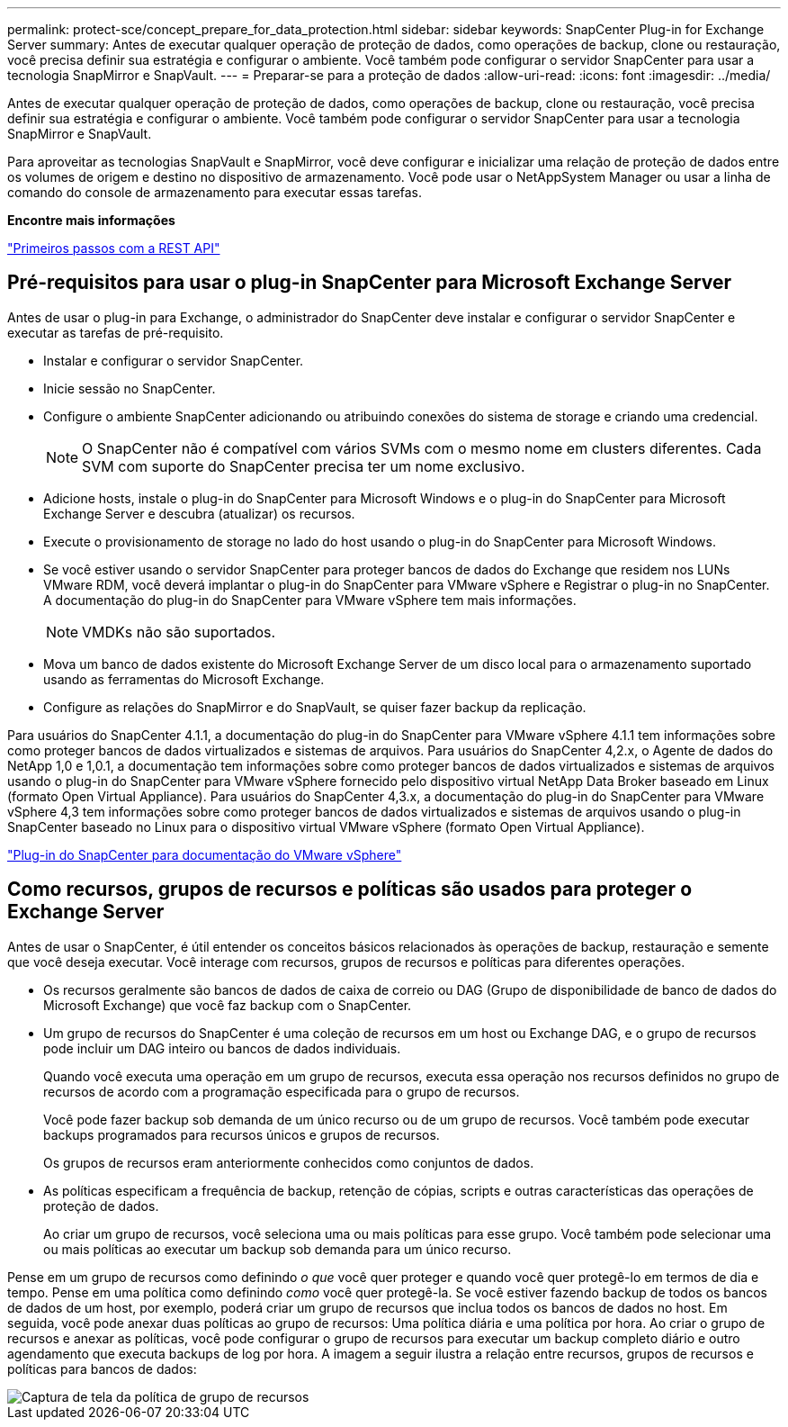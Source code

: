 ---
permalink: protect-sce/concept_prepare_for_data_protection.html 
sidebar: sidebar 
keywords: SnapCenter Plug-in for Exchange Server 
summary: Antes de executar qualquer operação de proteção de dados, como operações de backup, clone ou restauração, você precisa definir sua estratégia e configurar o ambiente. Você também pode configurar o servidor SnapCenter para usar a tecnologia SnapMirror e SnapVault. 
---
= Preparar-se para a proteção de dados
:allow-uri-read: 
:icons: font
:imagesdir: ../media/


[role="lead"]
Antes de executar qualquer operação de proteção de dados, como operações de backup, clone ou restauração, você precisa definir sua estratégia e configurar o ambiente. Você também pode configurar o servidor SnapCenter para usar a tecnologia SnapMirror e SnapVault.

Para aproveitar as tecnologias SnapVault e SnapMirror, você deve configurar e inicializar uma relação de proteção de dados entre os volumes de origem e destino no dispositivo de armazenamento. Você pode usar o NetAppSystem Manager ou usar a linha de comando do console de armazenamento para executar essas tarefas.

*Encontre mais informações*

link:https://docs.netapp.com/us-en/ontap-automation/getting_started_with_the_rest_api.html["Primeiros passos com a REST API"]



== Pré-requisitos para usar o plug-in SnapCenter para Microsoft Exchange Server

Antes de usar o plug-in para Exchange, o administrador do SnapCenter deve instalar e configurar o servidor SnapCenter e executar as tarefas de pré-requisito.

* Instalar e configurar o servidor SnapCenter.
* Inicie sessão no SnapCenter.
* Configure o ambiente SnapCenter adicionando ou atribuindo conexões do sistema de storage e criando uma credencial.
+

NOTE: O SnapCenter não é compatível com vários SVMs com o mesmo nome em clusters diferentes. Cada SVM com suporte do SnapCenter precisa ter um nome exclusivo.

* Adicione hosts, instale o plug-in do SnapCenter para Microsoft Windows e o plug-in do SnapCenter para Microsoft Exchange Server e descubra (atualizar) os recursos.
* Execute o provisionamento de storage no lado do host usando o plug-in do SnapCenter para Microsoft Windows.
* Se você estiver usando o servidor SnapCenter para proteger bancos de dados do Exchange que residem nos LUNs VMware RDM, você deverá implantar o plug-in do SnapCenter para VMware vSphere e Registrar o plug-in no SnapCenter. A documentação do plug-in do SnapCenter para VMware vSphere tem mais informações.
+

NOTE: VMDKs não são suportados.

* Mova um banco de dados existente do Microsoft Exchange Server de um disco local para o armazenamento suportado usando as ferramentas do Microsoft Exchange.
* Configure as relações do SnapMirror e do SnapVault, se quiser fazer backup da replicação.


Para usuários do SnapCenter 4.1.1, a documentação do plug-in do SnapCenter para VMware vSphere 4.1.1 tem informações sobre como proteger bancos de dados virtualizados e sistemas de arquivos. Para usuários do SnapCenter 4,2.x, o Agente de dados do NetApp 1,0 e 1,0.1, a documentação tem informações sobre como proteger bancos de dados virtualizados e sistemas de arquivos usando o plug-in do SnapCenter para VMware vSphere fornecido pelo dispositivo virtual NetApp Data Broker baseado em Linux (formato Open Virtual Appliance). Para usuários do SnapCenter 4,3.x, a documentação do plug-in do SnapCenter para VMware vSphere 4,3 tem informações sobre como proteger bancos de dados virtualizados e sistemas de arquivos usando o plug-in SnapCenter baseado no Linux para o dispositivo virtual VMware vSphere (formato Open Virtual Appliance).

https://docs.netapp.com/us-en/sc-plugin-vmware-vsphere/["Plug-in do SnapCenter para documentação do VMware vSphere"^]



== Como recursos, grupos de recursos e políticas são usados para proteger o Exchange Server

Antes de usar o SnapCenter, é útil entender os conceitos básicos relacionados às operações de backup, restauração e semente que você deseja executar. Você interage com recursos, grupos de recursos e políticas para diferentes operações.

* Os recursos geralmente são bancos de dados de caixa de correio ou DAG (Grupo de disponibilidade de banco de dados do Microsoft Exchange) que você faz backup com o SnapCenter.
* Um grupo de recursos do SnapCenter é uma coleção de recursos em um host ou Exchange DAG, e o grupo de recursos pode incluir um DAG inteiro ou bancos de dados individuais.
+
Quando você executa uma operação em um grupo de recursos, executa essa operação nos recursos definidos no grupo de recursos de acordo com a programação especificada para o grupo de recursos.

+
Você pode fazer backup sob demanda de um único recurso ou de um grupo de recursos. Você também pode executar backups programados para recursos únicos e grupos de recursos.

+
Os grupos de recursos eram anteriormente conhecidos como conjuntos de dados.

* As políticas especificam a frequência de backup, retenção de cópias, scripts e outras características das operações de proteção de dados.
+
Ao criar um grupo de recursos, você seleciona uma ou mais políticas para esse grupo. Você também pode selecionar uma ou mais políticas ao executar um backup sob demanda para um único recurso.



Pense em um grupo de recursos como definindo _o que_ você quer proteger e quando você quer protegê-lo em termos de dia e tempo. Pense em uma política como definindo _como_ você quer protegê-la. Se você estiver fazendo backup de todos os bancos de dados de um host, por exemplo, poderá criar um grupo de recursos que inclua todos os bancos de dados no host. Em seguida, você pode anexar duas políticas ao grupo de recursos: Uma política diária e uma política por hora. Ao criar o grupo de recursos e anexar as políticas, você pode configurar o grupo de recursos para executar um backup completo diário e outro agendamento que executa backups de log por hora. A imagem a seguir ilustra a relação entre recursos, grupos de recursos e políticas para bancos de dados:

image::../media/sce_resourcegroup_policy.gif[Captura de tela da política de grupo de recursos]
